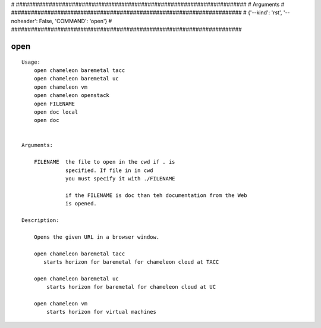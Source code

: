 
# ######################################################################
# Arguments
# ######################################################################
# {'--kind': 'rst', '--noheader': False, 'COMMAND': 'open'}
# ######################################################################

open
====

::

    Usage:
        open chameleon baremetal tacc
        open chameleon baremetal uc
        open chameleon vm
        open chameleon openstack
        open FILENAME
        open doc local
        open doc


    Arguments:

        FILENAME  the file to open in the cwd if . is
                  specified. If file in in cwd
                  you must specify it with ./FILENAME

                  if the FILENAME is doc than teh documentation from the Web
                  is opened.

    Description:

        Opens the given URL in a browser window.

        open chameleon baremetal tacc
           starts horizon for baremetal for chameleon cloud at TACC

        open chameleon baremetal uc
            starts horizon for baremetal for chameleon cloud at UC

        open chameleon vm
            starts horizon for virtual machines

